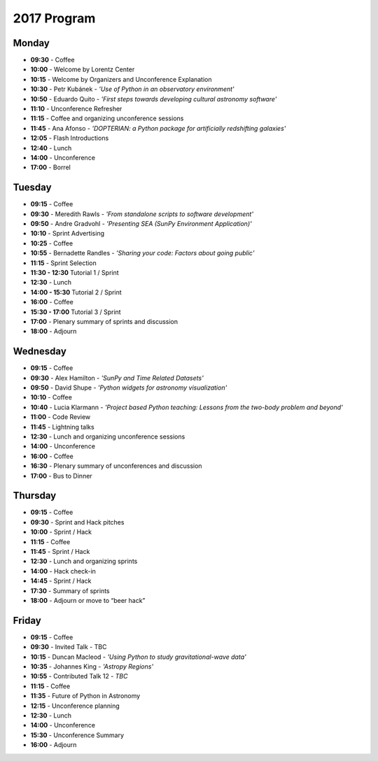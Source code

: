 2017 Program
============

.. image:: /images/pyastro_logo_150px.png
   :align: center
   :width: 150px

Monday
------

-  **09:30** - Coffee
-  **10:00** - Welcome by Lorentz Center
-  **10:15** - Welcome by Organizers and Unconference Explanation
-  **10:30** - Petr Kubánek - *'Use of Python in an observatory environment'*
-  **10:50** - Eduardo Quito - *'First steps towards developing cultural astronomy software'*
-  **11:10** - Unconference Refresher
-  **11:15** - Coffee and organizing unconference sessions
-  **11:45** - Ana Afonso - *'DOPTERIAN: a Python package for artificially redshifting galaxies'*
-  **12:05** - Flash Introductions
-  **12:40** - Lunch
-  **14:00** - Unconference
-  **17:00** - Borrel

Tuesday
-------

-  **09:15** - Coffee
-  **09:30** - Meredith Rawls - *'From standalone scripts to software development'*
-  **09:50** - Andre Gradvohl - *'Presenting SEA (SunPy Environment Application)'*
-  **10:10** - Sprint Advertising
-  **10:25** - Coffee
-  **10:55** - Bernadette Randles - *'Sharing your code: Factors about going public'*
-  **11:15** - Sprint Selection
-  **11:30 - 12:30** Tutorial 1 / Sprint
-  **12:30** - Lunch
-  **14:00 - 15:30** Tutorial 2 / Sprint
-  **16:00** - Coffee
-  **15:30 - 17:00** Tutorial 3 / Sprint
-  **17:00** - Plenary summary of sprints and discussion
-  **18:00** - Adjourn

Wednesday
---------

-  **09:15** - Coffee
-  **09:30** - Alex Hamilton - *'SunPy and Time Related Datasets'*
-  **09:50** - David Shupe - *'Python widgets for astronomy visualization'*
-  **10:10** - Coffee
-  **10:40** - Lucia Klarmann - *'Project based Python teaching: Lessons from the two-body problem and beyond'*
-  **11:00** - Code Review
-  **11:45** - Lightning talks
-  **12:30** - Lunch and organizing unconference sessions
-  **14:00** - Unconference
-  **16:00** - Coffee
-  **16:30** - Plenary summary of unconferences and discussion
-  **17:00** - Bus to Dinner

Thursday
--------

-  **09:15** - Coffee
-  **09:30** - Sprint and Hack pitches
-  **10:00** - Sprint / Hack
-  **11:15** - Coffee
-  **11:45** - Sprint / Hack
-  **12:30** - Lunch and organizing sprints
-  **14:00** - Hack check-in
-  **14:45** - Sprint / Hack
-  **17:30** - Summary of sprints
-  **18:00** - Adjourn or move to “beer hack”

Friday
------

-  **09:15** - Coffee
-  **09:30** - Invited Talk - TBC
-  **10:15** - Duncan Macleod - *'Using Python to study gravitational-wave data'*
-  **10:35** - Johannes King - *'Astropy Regions'*
-  **10:55** - Contributed Talk 12 - *TBC*
-  **11:15** - Coffee
-  **11:35** - Future of Python in Astronomy
-  **12:15** - Unconference planning
-  **12:30** - Lunch
-  **14:00** - Unconference
-  **15:30** - Unconference Summary
-  **16:00** - Adjourn
